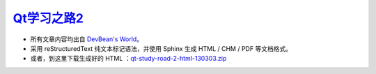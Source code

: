 
`Qt学习之路2 <http://www.devbean.net/2012/08/qt-study-road-2-catelog>`_
=======================================================================

* 所有文章内容均出自 `DevBean\'s World <http://www.devbean.net/>`_。

* 采用 reStructuredText 纯文本标记语法，并使用 Sphinx 生成 HTML / CHM / PDF 等文档格式。

* 或者，到这里下载生成好的 HTML ：`qt-study-road-2-html-130303.zip <https://add110.opendrive.com/files?68192898_8jiM5>`_
